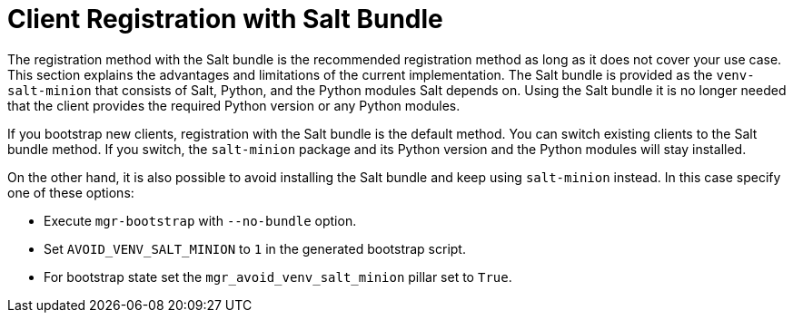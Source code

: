 [[registration-methods-saltbundle]]
= Client Registration with Salt Bundle

The registration method with the Salt bundle is the recommended registration method as long as it does not cover your use case.
This section explains the advantages and limitations of the current implementation.
The Salt bundle is provided as the [package]``venv-salt-minion`` that consists of Salt, Python, and the Python modules Salt depends on.
Using the Salt bundle it is no longer needed that the client provides the required Python version or any Python modules.

If you bootstrap new clients, registration with the Salt bundle is the default method.
You can switch existing clients to the Salt bundle method.
If you switch, the [package]``salt-minion`` package and its Python version and the Python modules will stay installed.
////
Implemented the state to switch from salt-minion to venv-salt-minion - util.mgr_switch_to_venv_minion

It's better to run it in two steps:

    Apply it with no pillar specified first to switch to venv-salt-minion (copy config files etc., but not cleaning up the original salt-minion confgs and packages)
    Apply it with mgr_purge_non_venv_salt set to True to remove salt-minion and mgr_purge_non_venv_salt_files set to True to remove all the files related to salt-minion
////

On the other hand, it is also possible to avoid installing the Salt bundle and keep using [package]``salt-minion`` instead.
In this case specify one of these options:

* Execute [command]``mgr-bootstrap`` with  [option]``--no-bundle`` option.
* Set [literal]``AVOID_VENV_SALT_MINION`` to [literal]``1`` in the generated bootstrap script.
* For bootstrap state set the [literal]``mgr_avoid_venv_salt_minion`` pillar set to [literal]``True``.

